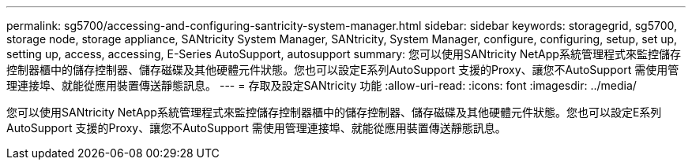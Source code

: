 ---
permalink: sg5700/accessing-and-configuring-santricity-system-manager.html 
sidebar: sidebar 
keywords: storagegrid, sg5700, storage node, storage appliance, SANtricity System Manager, SANtricity, System Manager, configure, configuring, setup, set up, setting up, access, accessing, E-Series AutoSupport, autosupport 
summary: 您可以使用SANtricity NetApp系統管理程式來監控儲存控制器櫃中的儲存控制器、儲存磁碟及其他硬體元件狀態。您也可以設定E系列AutoSupport 支援的Proxy、讓您不AutoSupport 需使用管理連接埠、就能從應用裝置傳送靜態訊息。 
---
= 存取及設定SANtricity 功能
:allow-uri-read: 
:icons: font
:imagesdir: ../media/


[role="lead"]
您可以使用SANtricity NetApp系統管理程式來監控儲存控制器櫃中的儲存控制器、儲存磁碟及其他硬體元件狀態。您也可以設定E系列AutoSupport 支援的Proxy、讓您不AutoSupport 需使用管理連接埠、就能從應用裝置傳送靜態訊息。
